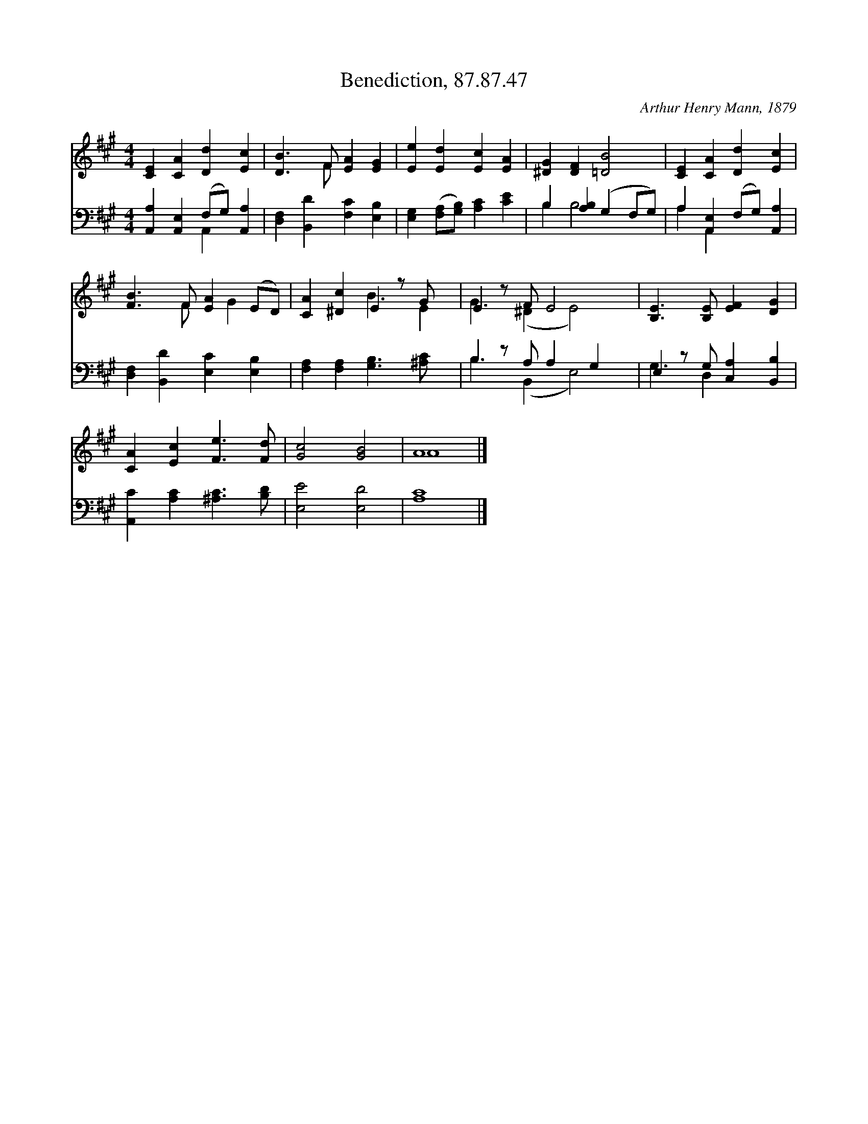 X:1
T:Benediction, 87.87.47
C:Arthur Henry Mann, 1879
Z:Public Domain
%%score ( 1 2 ) ( 3 4 )
L:1/4
M:4/4
I:linebreak $
K:A
V:1 treble 
V:2 treble 
L:1/8
V:3 bass 
V:4 bass 
V:1
 [CE] [CA] [Dd] [Ec] | [DB]3/2 F/ [EA] [EG] | [Ee] [Ed] [Ec] [EA] | [^DG] [DF] [=DB]2 | %4
 [CE] [CA] [Dd] [Ec] |$ [FB]3/2 F/ [EA] (E/D/) | [CA] [^Dc] E z/ G/ x/ | E z/ F/ E2 x/ | %8
 [B,E]3/2 [B,E]/ [EF] [DG] |$ [CA] [Ec] [Fe]3/2 [Fd]/ | [Gc]2 [GB]2 | A4 |] %12
V:2
 x8 | x3 F x4 | x8 | x8 | x8 |$ x3 F x G2 x | x4 B3 E2 | G3 (^D2 E4) | x8 |$ x8 | x8 | A8 |] %12
V:3
 [A,,A,] [A,,E,] (F,/G,/) [A,,A,] | [D,F,] [B,,D] [F,C] [E,B,] | %2
 [E,G,] ([F,A,]/[G,B,]/) [A,C] [CE] | B, [A,B,] (G, F,/G,/) | A, [A,,E,] (F,/G,/) [A,,A,] |$ %5
 [D,F,] [B,,D] [E,C] [E,B,] | [F,A,] [F,A,] [G,B,]3/2 [^A,C]/ x/ | B, z/ A,/ A, G, x/ | %8
 E, z/ G,/ [C,A,] [B,,B,] |$ [A,,C] [A,C] [^A,C]3/2 [B,D]/ | [E,E]2 [E,D]2 | [A,C]4 |] %12
V:4
 x2 A,, x | x4 | x4 | B, B,2 x | A, A,, x2 |$ x4 | x9/2 | B,3/2 (B,, E,2) | G,3/2 D, x3/2 |$ x4 | %10
 x4 | x4 |] %12
